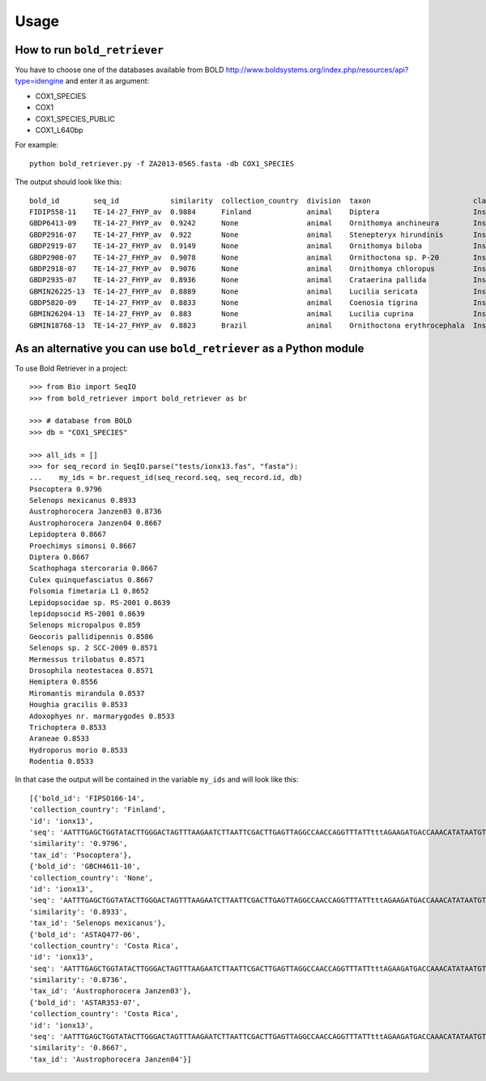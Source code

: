 .. _usage-label:

=====
Usage
=====

How to run ``bold_retriever``
-----------------------------

You have to choose one of the databases available from BOLD
http://www.boldsystems.org/index.php/resources/api?type=idengine
and enter it as argument:

* COX1_SPECIES
* COX1
* COX1_SPECIES_PUBLIC
* COX1_L640bp

For example::

    python bold_retriever.py -f ZA2013-0565.fasta -db COX1_SPECIES

The output should look like this::

    bold_id        seq_id            similarity  collection_country  division  taxon                        class    order    family
    FIDIP558-11    TE-14-27_FHYP_av  0.9884      Finland             animal    Diptera                      Insecta  Diptera  None
    GBDP6413-09    TE-14-27_FHYP_av  0.9242      None                animal    Ornithomya anchineura        Insecta  Diptera  Hippoboscidae
    GBDP2916-07    TE-14-27_FHYP_av  0.922       None                animal    Stenepteryx hirundinis       Insecta  Diptera  Hippoboscidae
    GBDP2919-07    TE-14-27_FHYP_av  0.9149      None                animal    Ornithomya biloba            Insecta  Diptera  Hippoboscidae
    GBDP2908-07    TE-14-27_FHYP_av  0.9078      None                animal    Ornithoctona sp. P-20        Insecta  Diptera  Hippoboscidae
    GBDP2918-07    TE-14-27_FHYP_av  0.9076      None                animal    Ornithomya chloropus         Insecta  Diptera  Hippoboscidae
    GBDP2935-07    TE-14-27_FHYP_av  0.8936      None                animal    Crataerina pallida           Insecta  Diptera  Hippoboscidae
    GBMIN26225-13  TE-14-27_FHYP_av  0.8889      None                animal    Lucilia sericata             Insecta  Diptera  Calliphoridae
    GBDP5820-09    TE-14-27_FHYP_av  0.8833      None                animal    Coenosia tigrina             Insecta  Diptera  Muscidae
    GBMIN26204-13  TE-14-27_FHYP_av  0.883       None                animal    Lucilia cuprina              Insecta  Diptera  Calliphoridae
    GBMIN18768-13  TE-14-27_FHYP_av  0.8823      Brazil              animal    Ornithoctona erythrocephala  Insecta  Diptera  Hippoboscidae

As an alternative you can use ``bold_retriever`` as a Python module
-------------------------------------------------------------------
To use Bold Retriever in a project::

    >>> from Bio import SeqIO
    >>> from bold_retriever import bold_retriever as br

    >>> # database from BOLD
    >>> db = "COX1_SPECIES"

    >>> all_ids = []
    >>> for seq_record in SeqIO.parse("tests/ionx13.fas", "fasta"):
    ...    my_ids = br.request_id(seq_record.seq, seq_record.id, db)
    Psocoptera 0.9796
    Selenops mexicanus 0.8933
    Austrophorocera Janzen03 0.8736
    Austrophorocera Janzen04 0.8667
    Lepidoptera 0.8667
    Proechimys simonsi 0.8667
    Diptera 0.8667
    Scathophaga stercoraria 0.8667
    Culex quinquefasciatus 0.8667
    Folsomia fimetaria L1 0.8652
    Lepidopsocidae sp. RS-2001 0.8639
    lepidopsocid RS-2001 0.8639
    Selenops micropalpus 0.859
    Geocoris pallidipennis 0.8586
    Selenops sp. 2 SCC-2009 0.8571
    Mermessus trilobatus 0.8571
    Drosophila neotestacea 0.8571
    Hemiptera 0.8556
    Miromantis mirandula 0.8537
    Houghia gracilis 0.8533
    Adoxophyes nr. marmarygodes 0.8533
    Trichoptera 0.8533
    Araneae 0.8533
    Hydroporus morio 0.8533
    Rodentia 0.8533

In that case the output will be contained in the variable ``my_ids`` and
will look like this::

    [{'bold_id': 'FIPSO166-14',
    'collection_country': 'Finland',
    'id': 'ionx13',
    'seq': 'AATTTGAGCTGGTATACTTGGGACTAGTTTAAGAATCTTAATTCGACTTGAGTTAGGCCAACCAGGTTTATTtttAGAAGATGACCAAACATATAATGTTATCGTTACCGCTCACGCTTTTATTATAATTttttttATAGTAATACCAATATA',
    'similarity': '0.9796',
    'tax_id': 'Psocoptera'},
    {'bold_id': 'GBCH4611-10',
    'collection_country': 'None',
    'id': 'ionx13',
    'seq': 'AATTTGAGCTGGTATACTTGGGACTAGTTTAAGAATCTTAATTCGACTTGAGTTAGGCCAACCAGGTTTATTtttAGAAGATGACCAAACATATAATGTTATCGTTACCGCTCACGCTTTTATTATAATTttttttATAGTAATACCAATATA',
    'similarity': '0.8933',
    'tax_id': 'Selenops mexicanus'},
    {'bold_id': 'ASTAQ477-06',
    'collection_country': 'Costa Rica',
    'id': 'ionx13',
    'seq': 'AATTTGAGCTGGTATACTTGGGACTAGTTTAAGAATCTTAATTCGACTTGAGTTAGGCCAACCAGGTTTATTtttAGAAGATGACCAAACATATAATGTTATCGTTACCGCTCACGCTTTTATTATAATTttttttATAGTAATACCAATATA',
    'similarity': '0.8736',
    'tax_id': 'Austrophorocera Janzen03'},
    {'bold_id': 'ASTAR353-07',
    'collection_country': 'Costa Rica',
    'id': 'ionx13',
    'seq': 'AATTTGAGCTGGTATACTTGGGACTAGTTTAAGAATCTTAATTCGACTTGAGTTAGGCCAACCAGGTTTATTtttAGAAGATGACCAAACATATAATGTTATCGTTACCGCTCACGCTTTTATTATAATTttttttATAGTAATACCAATATA',
    'similarity': '0.8667',
    'tax_id': 'Austrophorocera Janzen04'}]

